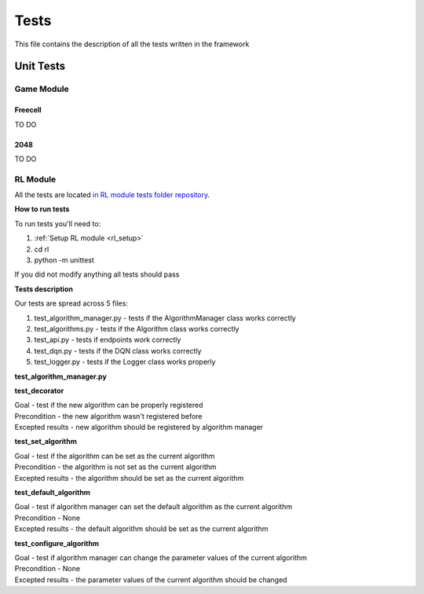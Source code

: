 Tests
================================

This file contains the description of all the tests written in the framework

================================
Unit Tests
================================

--------------------------------------
Game Module
--------------------------------------

^^^^^^^^^^^^^^^^^^^^^^^^^^^^^^^^^^^^^^
Freecell
^^^^^^^^^^^^^^^^^^^^^^^^^^^^^^^^^^^^^^

TO DO

^^^^^^^^^^^^^^^^^^^^^^^^^^^^^^^^^^^^^^
2048
^^^^^^^^^^^^^^^^^^^^^^^^^^^^^^^^^^^^^^

TO DO

--------------------------------------
RL Module
--------------------------------------

All the tests are located `in RL module tests folder repository <https://github.com/ZPI-2023-IST/RL/tree/master/rl/tests>`_.

**How to run tests**

To run tests you'll need to:

#. :ref:`Setup RL module <rl_setup>`
#. cd rl
#. python -m unittest 

If you did not modify anything all tests should pass

**Tests description**

Our tests are spread across 5 files:

#. test_algorithm_manager.py - tests if the AlgorithmManager class works correctly
#. test_algorithms.py - tests if the Algorithm class works correctly
#. test_api.py - tests if endpoints work correctly
#. test_dqn.py - tests if the DQN class works correctly
#. test_logger.py - tests if the Logger class works properly

**test_algorithm_manager.py**

**test_decorator**

| Goal - test if the new algorithm can be properly registered
| Precondition - the new algorithm wasn't registered before
| Excepted results - new algorithm should be registered by algorithm manager

**test_set_algorithm**

| Goal - test if the algorithm can be set as the current algorithm
| Precondition - the algorithm is not set as the current algorithm
| Excepted results - the algorithm should be set as the current algorithm

**test_default_algorithm**

| Goal - test if algorithm manager can set the default algorithm as the current algorithm
| Precondition - None
| Excepted results - the default algorithm should be set as the current algorithm

**test_configure_algorithm**

| Goal - test if algorithm manager can change the parameter values of the current algorithm
| Precondition - None
| Excepted results - the parameter values of the current algorithm should be changed
